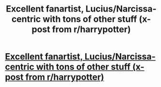 #+TITLE: Excellent fanartist, Lucius/Narcissa-centric with tons of other stuff (x-post from r/harrypotter)

* [[http://acciobrain.ligermagic.com/accioindex2.php][Excellent fanartist, Lucius/Narcissa-centric with tons of other stuff (x-post from r/harrypotter)]]
:PROPERTIES:
:Author: lkthegreat
:Score: 1
:DateUnix: 1345136750.0
:DateShort: 2012-Aug-16
:END:
